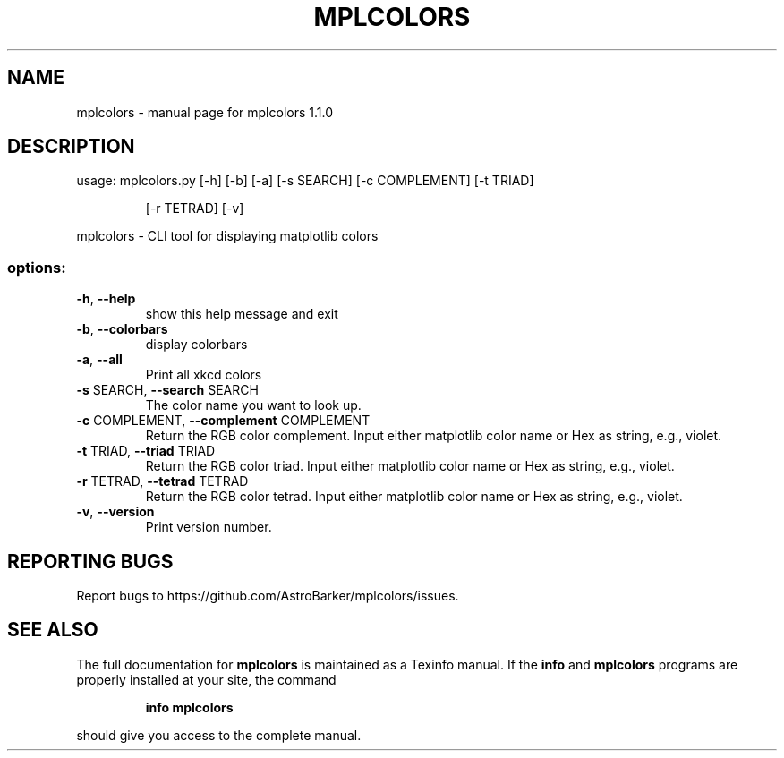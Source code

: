 .\" DO NOT MODIFY THIS FILE!  It was generated by help2man 1.49.3.
.TH MPLCOLORS "1" "January 2024" "mplcolors 1.1.0" "User Commands"
.SH NAME
mplcolors \- manual page for mplcolors 1.1.0
.SH DESCRIPTION
usage: mplcolors.py [\-h] [\-b] [\-a] [\-s SEARCH] [\-c COMPLEMENT] [\-t TRIAD]
.IP
[\-r TETRAD] [\-v]
.PP
mplcolors \- CLI tool for displaying matplotlib colors
.SS "options:"
.TP
\fB\-h\fR, \fB\-\-help\fR
show this help message and exit
.TP
\fB\-b\fR, \fB\-\-colorbars\fR
display colorbars
.TP
\fB\-a\fR, \fB\-\-all\fR
Print all xkcd colors
.TP
\fB\-s\fR SEARCH, \fB\-\-search\fR SEARCH
The color name you want to look up.
.TP
\fB\-c\fR COMPLEMENT, \fB\-\-complement\fR COMPLEMENT
Return the RGB color complement. Input either
matplotlib color name or Hex as string, e.g., violet.
.TP
\fB\-t\fR TRIAD, \fB\-\-triad\fR TRIAD
Return the RGB color triad. Input either matplotlib
color name or Hex as string, e.g., violet.
.TP
\fB\-r\fR TETRAD, \fB\-\-tetrad\fR TETRAD
Return the RGB color tetrad. Input either matplotlib
color name or Hex as string, e.g., violet.
.TP
\fB\-v\fR, \fB\-\-version\fR
Print version number.
.SH "REPORTING BUGS"
Report bugs to https://github.com/AstroBarker/mplcolors/issues.
.SH "SEE ALSO"
The full documentation for
.B mplcolors
is maintained as a Texinfo manual.  If the
.B info
and
.B mplcolors
programs are properly installed at your site, the command
.IP
.B info mplcolors
.PP
should give you access to the complete manual.
